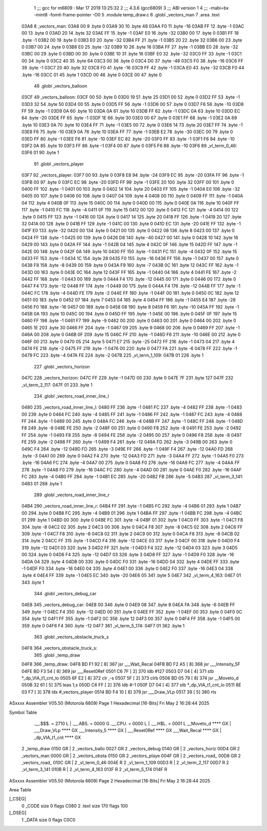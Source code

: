                               1 ;;; gcc for m6809 : Mar 17 2019 13:25:32
                              2 ;;; 4.3.6 (gcc6809)
                              3 ;;; ABI version 1
                              4 ;;; -mabi=bx -mint8 -fomit-frame-pointer -O0
                              5 	.module	temp_draw.c
                              6 	.globl	_vectors_man
                              7 	.area	.text
   03A8                       8 _vectors_man:
   03A8 00                    9 	.byte	0
   03A9 30                   10 	.byte	48
   03AA F0                   11 	.byte	-16
   03AB FF                   12 	.byte	-1
   03AC 00                   13 	.byte	0
   03AD 20                   14 	.byte	32
   03AE FF                   15 	.byte	-1
   03AF E0                   16 	.byte	-32
   03B0 00                   17 	.byte	0
   03B1 FF                   18 	.byte	-1
   03B2 00                   19 	.byte	0
   03B3 E0                   20 	.byte	-32
   03B4 FF                   21 	.byte	-1
   03B5 20                   22 	.byte	32
   03B6 00                   23 	.byte	0
   03B7 00                   24 	.byte	0
   03B8 E0                   25 	.byte	-32
   03B9 10                   26 	.byte	16
   03BA FF                   27 	.byte	-1
   03BB E0                   28 	.byte	-32
   03BC 00                   29 	.byte	0
   03BD 00                   30 	.byte	0
   03BE 10                   31 	.byte	16
   03BF E0                   32 	.byte	-32
   03C0 FF                   33 	.byte	-1
   03C1 00                   34 	.byte	0
   03C2 40                   35 	.byte	64
   03C3 00                   36 	.byte	0
   03C4 D0                   37 	.byte	-48
   03C5 F0                   38 	.byte	-16
   03C6 FF                   39 	.byte	-1
   03C7 20                   40 	.byte	32
   03C8 F0                   41 	.byte	-16
   03C9 FF                   42 	.byte	-1
   03CA E0                   43 	.byte	-32
   03CB F0                   44 	.byte	-16
   03CC 01                   45 	.byte	1
   03CD 00                   46 	.byte	0
   03CE 00                   47 	.byte	0
                             48 	.globl	_vectors_balloon
   03CF                      49 _vectors_balloon:
   03CF 00                   50 	.byte	0
   03D0 19                   51 	.byte	25
   03D1 00                   52 	.byte	0
   03D2 FF                   53 	.byte	-1
   03D3 32                   54 	.byte	50
   03D4 00                   55 	.byte	0
   03D5 FF                   56 	.byte	-1
   03D6 00                   57 	.byte	0
   03D7 F6                   58 	.byte	-10
   03D8 FF                   59 	.byte	-1
   03D9 0A                   60 	.byte	10
   03DA 0A                   61 	.byte	10
   03DB FF                   62 	.byte	-1
   03DC 0A                   63 	.byte	10
   03DD EC                   64 	.byte	-20
   03DE FF                   65 	.byte	-1
   03DF 1E                   66 	.byte	30
   03E0 00                   67 	.byte	0
   03E1 FF                   68 	.byte	-1
   03E2 0A                   69 	.byte	10
   03E3 0A                   70 	.byte	10
   03E4 FF                   71 	.byte	-1
   03E5 00                   72 	.byte	0
   03E6 14                   73 	.byte	20
   03E7 FF                   74 	.byte	-1
   03E8 F6                   75 	.byte	-10
   03E9 0A                   76 	.byte	10
   03EA FF                   77 	.byte	-1
   03EB E2                   78 	.byte	-30
   03EC 00                   79 	.byte	0
   03ED FF                   80 	.byte	-1
   03EE F6                   81 	.byte	-10
   03EF EC                   82 	.byte	-20
   03F0 FF                   83 	.byte	-1
   03F1 F6                   84 	.byte	-10
   03F2 0A                   85 	.byte	10
   03F3 FF                   86 	.byte	-1
   03F4 00                   87 	.byte	0
   03F5 F6                   88 	.byte	-10
   03F6                      89 _vl_term_0_46:
   03F6 01                   90 	.byte	1
                             91 	.globl	_vectors_player
   03F7                      92 _vectors_player:
   03F7 00                   93 	.byte	0
   03F8 E8                   94 	.byte	-24
   03F9 EC                   95 	.byte	-20
   03FA FF                   96 	.byte	-1
   03FB 00                   97 	.byte	0
   03FC EC                   98 	.byte	-20
   03FD FF                   99 	.byte	-1
   03FE 20                  100 	.byte	32
   03FF 00                  101 	.byte	0
   0400 FF                  102 	.byte	-1
   0401 00                  103 	.byte	0
   0402 14                  104 	.byte	20
   0403 FF                  105 	.byte	-1
   0404 E0                  106 	.byte	-32
   0405 00                  107 	.byte	0
   0406 00                  108 	.byte	0
   0407 04                  109 	.byte	4
   0408 00                  110 	.byte	0
   0409 FF                  111 	.byte	-1
   040A 04                  112 	.byte	4
   040B 0F                  113 	.byte	15
   040C 00                  114 	.byte	0
   040D 00                  115 	.byte	0
   040E 0A                  116 	.byte	10
   040F FF                  117 	.byte	-1
   0410 FC                  118 	.byte	-4
   0411 0F                  119 	.byte	15
   0412 00                  120 	.byte	0
   0413 FC                  121 	.byte	-4
   0414 00                  122 	.byte	0
   0415 FF                  123 	.byte	-1
   0416 00                  124 	.byte	0
   0417 14                  125 	.byte	20
   0418 FF                  126 	.byte	-1
   0419 20                  127 	.byte	32
   041A 00                  128 	.byte	0
   041B FF                  129 	.byte	-1
   041C 00                  130 	.byte	0
   041D EC                  131 	.byte	-20
   041E FF                  132 	.byte	-1
   041F E0                  133 	.byte	-32
   0420 00                  134 	.byte	0
   0421 00                  135 	.byte	0
   0422 08                  136 	.byte	8
   0423 00                  137 	.byte	0
   0424 FF                  138 	.byte	-1
   0425 00                  139 	.byte	0
   0426 D8                  140 	.byte	-40
   0427 00                  141 	.byte	0
   0428 10                  142 	.byte	16
   0429 00                  143 	.byte	0
   042A FF                  144 	.byte	-1
   042B 04                  145 	.byte	4
   042C 0F                  146 	.byte	15
   042D FF                  147 	.byte	-1
   042E 00                  148 	.byte	0
   042F 0A                  149 	.byte	10
   0430 FF                  150 	.byte	-1
   0431 FC                  151 	.byte	-4
   0432 0F                  152 	.byte	15
   0433 FF                  153 	.byte	-1
   0434 1C                  154 	.byte	28
   0435 F0                  155 	.byte	-16
   0436 FF                  156 	.byte	-1
   0437 00                  157 	.byte	0
   0438 F8                  158 	.byte	-8
   0439 00                  159 	.byte	0
   043A F9                  160 	.byte	-7
   043B 0C                  161 	.byte	12
   043C FF                  162 	.byte	-1
   043D 00                  163 	.byte	0
   043E 0C                  164 	.byte	12
   043F FF                  165 	.byte	-1
   0440 04                  166 	.byte	4
   0441 FE                  167 	.byte	-2
   0442 FF                  168 	.byte	-1
   0443 00                  169 	.byte	0
   0444 F4                  170 	.byte	-12
   0445 00                  171 	.byte	0
   0446 00                  172 	.byte	0
   0447 F4                  173 	.byte	-12
   0448 FF                  174 	.byte	-1
   0449 00                  175 	.byte	0
   044A F4                  176 	.byte	-12
   044B FF                  177 	.byte	-1
   044C FC                  178 	.byte	-4
   044D FE                  179 	.byte	-2
   044E FF                  180 	.byte	-1
   044F 00                  181 	.byte	0
   0450 0C                  182 	.byte	12
   0451 00                  183 	.byte	0
   0452 07                  184 	.byte	7
   0453 04                  185 	.byte	4
   0454 FF                  186 	.byte	-1
   0455 E4                  187 	.byte	-28
   0456 F0                  188 	.byte	-16
   0457 00                  189 	.byte	0
   0458 08                  190 	.byte	8
   0459 F6                  191 	.byte	-10
   045A FF                  192 	.byte	-1
   045B 0A                  193 	.byte	10
   045C 00                  194 	.byte	0
   045D FF                  195 	.byte	-1
   045E 00                  196 	.byte	0
   045F 0F                  197 	.byte	15
   0460 FF                  198 	.byte	-1
   0461 F7                  199 	.byte	-9
   0462 00                  200 	.byte	0
   0463 00                  201 	.byte	0
   0464 00                  202 	.byte	0
   0465 1E                  203 	.byte	30
   0466 FF                  204 	.byte	-1
   0467 09                  205 	.byte	9
   0468 00                  206 	.byte	0
   0469 FF                  207 	.byte	-1
   046A 00                  208 	.byte	0
   046B 0F                  209 	.byte	15
   046C FF                  210 	.byte	-1
   046D F6                  211 	.byte	-10
   046E 00                  212 	.byte	0
   046F 00                  213 	.byte	0
   0470 05                  214 	.byte	5
   0471 E7                  215 	.byte	-25
   0472 FF                  216 	.byte	-1
   0473 04                  217 	.byte	4
   0474 FE                  218 	.byte	-2
   0475 FF                  219 	.byte	-1
   0476 00                  220 	.byte	0
   0477 FA                  221 	.byte	-6
   0478 FF                  222 	.byte	-1
   0479 FC                  223 	.byte	-4
   047A FE                  224 	.byte	-2
   047B                     225 _vl_term_1_109:
   047B 01                  226 	.byte	1
                            227 	.globl	_vectors_horizon
   047C                     228 _vectors_horizon:
   047C FF                  229 	.byte	-1
   047D 00                  230 	.byte	0
   047E 7F                  231 	.byte	127
   047F                     232 _vl_term_2_117:
   047F 01                  233 	.byte	1
                            234 	.globl	_vectors_road_inner_line_l
   0480                     235 _vectors_road_inner_line_l:
   0480 FF                  236 	.byte	-1
   0481 FC                  237 	.byte	-4
   0482 FF                  238 	.byte	-1
   0483 00                  239 	.byte	0
   0484 FC                  240 	.byte	-4
   0485 FF                  241 	.byte	-1
   0486 FF                  242 	.byte	-1
   0487 FC                  243 	.byte	-4
   0488 FF                  244 	.byte	-1
   0489 00                  245 	.byte	0
   048A FC                  246 	.byte	-4
   048B FF                  247 	.byte	-1
   048C FF                  248 	.byte	-1
   048D F8                  249 	.byte	-8
   048E FE                  250 	.byte	-2
   048F 00                  251 	.byte	0
   0490 F8                  252 	.byte	-8
   0491 FE                  253 	.byte	-2
   0492 FF                  254 	.byte	-1
   0493 F8                  255 	.byte	-8
   0494 FE                  256 	.byte	-2
   0495 00                  257 	.byte	0
   0496 F8                  258 	.byte	-8
   0497 FE                  259 	.byte	-2
   0498 FF                  260 	.byte	-1
   0499 F4                  261 	.byte	-12
   049A FD                  262 	.byte	-3
   049B 00                  263 	.byte	0
   049C F4                  264 	.byte	-12
   049D FD                  265 	.byte	-3
   049E FF                  266 	.byte	-1
   049F F4                  267 	.byte	-12
   04A0 FD                  268 	.byte	-3
   04A1 00                  269 	.byte	0
   04A2 F4                  270 	.byte	-12
   04A3 FD                  271 	.byte	-3
   04A4 FF                  272 	.byte	-1
   04A5 F0                  273 	.byte	-16
   04A6 FC                  274 	.byte	-4
   04A7 00                  275 	.byte	0
   04A8 F0                  276 	.byte	-16
   04A9 FC                  277 	.byte	-4
   04AA FF                  278 	.byte	-1
   04AB F0                  279 	.byte	-16
   04AC FC                  280 	.byte	-4
   04AD 00                  281 	.byte	0
   04AE F0                  282 	.byte	-16
   04AF FC                  283 	.byte	-4
   04B0 FF                  284 	.byte	-1
   04B1 EC                  285 	.byte	-20
   04B2 FB                  286 	.byte	-5
   04B3                     287 _vl_term_3_141:
   04B3 01                  288 	.byte	1
                            289 	.globl	_vectors_road_inner_line_r
   04B4                     290 _vectors_road_inner_line_r:
   04B4 FF                  291 	.byte	-1
   04B5 FC                  292 	.byte	-4
   04B6 01                  293 	.byte	1
   04B7 00                  294 	.byte	0
   04B8 FC                  295 	.byte	-4
   04B9 01                  296 	.byte	1
   04BA FF                  297 	.byte	-1
   04BB FC                  298 	.byte	-4
   04BC 01                  299 	.byte	1
   04BD 00                  300 	.byte	0
   04BE FC                  301 	.byte	-4
   04BF 01                  302 	.byte	1
   04C0 FF                  303 	.byte	-1
   04C1 F8                  304 	.byte	-8
   04C2 02                  305 	.byte	2
   04C3 00                  306 	.byte	0
   04C4 F8                  307 	.byte	-8
   04C5 02                  308 	.byte	2
   04C6 FF                  309 	.byte	-1
   04C7 F8                  310 	.byte	-8
   04C8 02                  311 	.byte	2
   04C9 00                  312 	.byte	0
   04CA F8                  313 	.byte	-8
   04CB 02                  314 	.byte	2
   04CC FF                  315 	.byte	-1
   04CD F4                  316 	.byte	-12
   04CE 03                  317 	.byte	3
   04CF 00                  318 	.byte	0
   04D0 F4                  319 	.byte	-12
   04D1 03                  320 	.byte	3
   04D2 FF                  321 	.byte	-1
   04D3 F4                  322 	.byte	-12
   04D4 03                  323 	.byte	3
   04D5 00                  324 	.byte	0
   04D6 F4                  325 	.byte	-12
   04D7 03                  326 	.byte	3
   04D8 FF                  327 	.byte	-1
   04D9 F0                  328 	.byte	-16
   04DA 04                  329 	.byte	4
   04DB 00                  330 	.byte	0
   04DC F0                  331 	.byte	-16
   04DD 04                  332 	.byte	4
   04DE FF                  333 	.byte	-1
   04DF F0                  334 	.byte	-16
   04E0 04                  335 	.byte	4
   04E1 00                  336 	.byte	0
   04E2 F0                  337 	.byte	-16
   04E3 04                  338 	.byte	4
   04E4 FF                  339 	.byte	-1
   04E5 EC                  340 	.byte	-20
   04E6 05                  341 	.byte	5
   04E7                     342 _vl_term_4_163:
   04E7 01                  343 	.byte	1
                            344 	.globl	_vectors_debug_car
   04E8                     345 _vectors_debug_car:
   04E8 00                  346 	.byte	0
   04E9 08                  347 	.byte	8
   04EA FA                  348 	.byte	-6
   04EB FF                  349 	.byte	-1
   04EC F4                  350 	.byte	-12
   04ED 00                  351 	.byte	0
   04EE FF                  352 	.byte	-1
   04EF 00                  353 	.byte	0
   04F0 0C                  354 	.byte	12
   04F1 FF                  355 	.byte	-1
   04F2 0C                  356 	.byte	12
   04F3 00                  357 	.byte	0
   04F4 FF                  358 	.byte	-1
   04F5 00                  359 	.byte	0
   04F6 F4                  360 	.byte	-12
   04F7                     361 _vl_term_5_174:
   04F7 01                  362 	.byte	1
                            363 	.globl	_vectors_obstacle_truck_s
   04F8                     364 _vectors_obstacle_truck_s:
                            365 	.globl	_temp_draw
   04F8                     366 _temp_draw:
   04F8 BD F1 92      [ 8]  367 	jsr	___Wait_Recal
   04FB BD F2 A5      [ 8]  368 	jsr	___Intensity_5F
   04FE BD F3 54      [ 8]  369 	jsr	___Reset0Ref
   0501 C6 7F         [ 2]  370 	ldb	#127
   0503 D7 04         [ 4]  371 	stb	*_dp_VIA_t1_cnt_lo
   0505 6F E2         [ 8]  372 	clr	,-s
   0507 5F            [ 2]  373 	clrb
   0508 BD 05 79      [ 8]  374 	jsr	__Moveto_d
   050B 32 61         [ 5]  375 	leas	1,s
   050D C6 FF         [ 2]  376 	ldb	#-1
   050F D7 04         [ 4]  377 	stb	*_dp_VIA_t1_cnt_lo
   0511 8E 03 F7      [ 3]  378 	ldx	#_vectors_player
   0514 BD F4 10      [ 8]  379 	jsr	___Draw_VLp
   0517 39            [ 5]  380 	rts
ASxxxx Assembler V05.50  (Motorola 6809)                                Page 1
Hexadecimal [16-Bits]                                 Fri May  2 16:28:44 2025

Symbol Table

    .__.$$$.       =   2710 L   |     .__.ABS.       =   0000 G
    .__.CPU.       =   0000 L   |     .__.H$L.       =   0001 L
    __Moveto_d         **** GX  |     ___Draw_VLp        **** GX
    ___Intensity_5     **** GX  |     ___Reset0Ref       **** GX
    ___Wait_Recal      **** GX  |     _dp_VIA_t1_cnt     **** GX
  2 _temp_draw         0150 GR  |   2 _vectors_ballo     0027 GR
  2 _vectors_debug     0140 GR  |   2 _vectors_horiz     00D4 GR
  2 _vectors_man       0000 GR  |   2 _vectors_obsta     0150 GR
  2 _vectors_playe     004F GR  |   2 _vectors_road_     00D8 GR
  2 _vectors_road_     010C GR  |   2 _vl_term_0_46      004E R
  2 _vl_term_1_109     00D3 R   |   2 _vl_term_2_117     00D7 R
  2 _vl_term_3_141     010B R   |   2 _vl_term_4_163     013F R
  2 _vl_term_5_174     014F R

ASxxxx Assembler V05.50  (Motorola 6809)                                Page 2
Hexadecimal [16-Bits]                                 Fri May  2 16:28:44 2025

Area Table

[_CSEG]
   0 _CODE            size    0   flags C080
   2 .text            size  170   flags  100
[_DSEG]
   1 _DATA            size    0   flags C0C0

